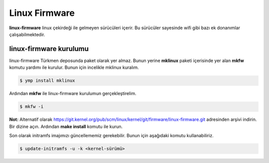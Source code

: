 .. _linux-firmware
Linux Firmware
==============
**linux-firmware** linux çekirdeği ile gelmeyen sürücüleri içerir.
Bu sürücüler sayesinde wifi gibi bazı ek donanımlar çalışabilmektedir.

linux-firmware kurulumu
^^^^^^^^^^^^^^^^^^^^^^^
linux-firmware Türkmen deposunda paket olarak yer almaz.
Bunun yerine **mklinux** paketi içerisinde yer alan **mkfw** komutu yardımı ile kurulur.
Bunun için incelikle mklinux kuralım.

.. code-block:: shell

	$ ymp install mklinux

Ardından **mkfw** ile linux-firmware kurulumun gerçekleştirelim.

.. code-block:: shell

	$ mkfw -i

**Not:** Alternatif olarak https://git.kernel.org/pub/scm/linux/kernel/git/firmware/linux-firmware.git adresinden arşivi indirin.
Bir dizine açın. Ardından **make install** komutu ile kurun. 


Son olarak initramfs imajımızı güncellememiz gerekebilir. Bunun için aşağıdaki komutu kullanabiliriz.

.. code-block:: shell

	$ update-initramfs -u -k <kernel-sürümü>


